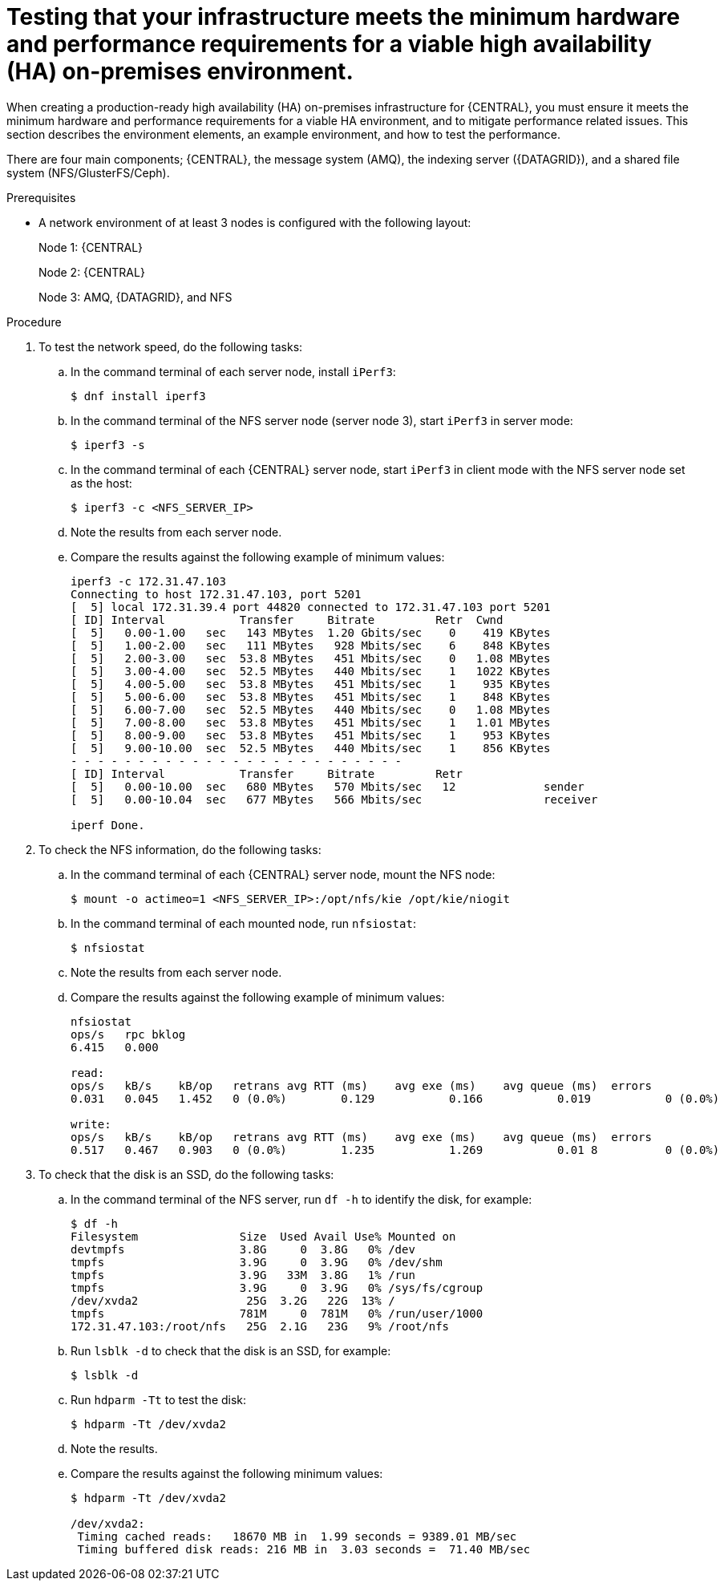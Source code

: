 [id='testing-clustering-environment-proc_{context}']
= Testing that your infrastructure meets the minimum hardware and performance requirements for a viable high availability (HA) on-premises environment.

When creating a production-ready high availability (HA) on-premises infrastructure for {CENTRAL}, you must ensure it meets the minimum hardware and performance requirements for a viable HA environment, and to mitigate performance related issues. This section describes the environment elements, an example environment, and how to test the performance.

There are four main components; {CENTRAL}, the message system (AMQ), the indexing server ({DATAGRID}), and a shared file system (NFS/GlusterFS/Ceph).

.Prerequisites

* A network environment of at least 3 nodes is configured with the following layout:
+
Node 1: {CENTRAL}
+
Node 2: {CENTRAL}
+
Node 3: AMQ, {DATAGRID}, and NFS

.Procedure

. To test the network speed, do the following tasks:
.. In the command terminal of each server node, install `iPerf3`:
+
----
$ dnf install iperf3
----
.. In the command terminal of the NFS server node (server node 3), start `iPerf3` in server mode:
+
----
$ iperf3 -s
----
.. In the command terminal of each {CENTRAL} server node, start `iPerf3` in client mode with the NFS server node set as the host:
+
----
$ iperf3 -c <NFS_SERVER_IP>
----
.. Note the results from each server node.
.. Compare the results against the following example of minimum values:
+
----
iperf3 -c 172.31.47.103
Connecting to host 172.31.47.103, port 5201
[  5] local 172.31.39.4 port 44820 connected to 172.31.47.103 port 5201
[ ID] Interval           Transfer     Bitrate         Retr  Cwnd
[  5]   0.00-1.00   sec   143 MBytes  1.20 Gbits/sec    0    419 KBytes
[  5]   1.00-2.00   sec   111 MBytes   928 Mbits/sec    6    848 KBytes
[  5]   2.00-3.00   sec  53.8 MBytes   451 Mbits/sec    0   1.08 MBytes
[  5]   3.00-4.00   sec  52.5 MBytes   440 Mbits/sec    1   1022 KBytes
[  5]   4.00-5.00   sec  53.8 MBytes   451 Mbits/sec    1    935 KBytes
[  5]   5.00-6.00   sec  53.8 MBytes   451 Mbits/sec    1    848 KBytes
[  5]   6.00-7.00   sec  52.5 MBytes   440 Mbits/sec    0   1.08 MBytes
[  5]   7.00-8.00   sec  53.8 MBytes   451 Mbits/sec    1   1.01 MBytes
[  5]   8.00-9.00   sec  53.8 MBytes   451 Mbits/sec    1    953 KBytes
[  5]   9.00-10.00  sec  52.5 MBytes   440 Mbits/sec    1    856 KBytes
- - - - - - - - - - - - - - - - - - - - - - - - -
[ ID] Interval           Transfer     Bitrate         Retr
[  5]   0.00-10.00  sec   680 MBytes   570 Mbits/sec   12             sender
[  5]   0.00-10.04  sec   677 MBytes   566 Mbits/sec                  receiver

iperf Done.
----

. To check the NFS information, do the following tasks:
.. In the command terminal of each {CENTRAL} server node, mount the NFS node:
+
----
$ mount -o actimeo=1 <NFS_SERVER_IP>:/opt/nfs/kie /opt/kie/niogit
----
.. In the command terminal of each mounted node, run `nfsiostat`:
+
----
$ nfsiostat
----
.. Note the results from each server node.
.. Compare the results against the following example of minimum values:
+
----
nfsiostat
ops/s	rpc bklog
6.415	0.000

read:
ops/s	kB/s	kB/op	retrans	avg RTT (ms)	avg exe (ms)	avg queue (ms)	errors
0.031	0.045	1.452	0 (0.0%)	0.129		0.166		0.019		0 (0.0%)

write:
ops/s	kB/s	kB/op	retrans	avg RTT (ms)	avg exe (ms)	avg queue (ms)	errors
0.517	0.467	0.903	0 (0.0%)	1.235		1.269		0.01 8		0 (0.0%)
----
. To check that the disk is an SSD, do the following tasks:
.. In the command terminal of the NFS server, run `df -h` to identify the disk, for example:
+
----
$ df -h
Filesystem               Size  Used Avail Use% Mounted on
devtmpfs                 3.8G     0  3.8G   0% /dev
tmpfs                    3.9G     0  3.9G   0% /dev/shm
tmpfs                    3.9G   33M  3.8G   1% /run
tmpfs                    3.9G     0  3.9G   0% /sys/fs/cgroup
/dev/xvda2                25G  3.2G   22G  13% /
tmpfs                    781M     0  781M   0% /run/user/1000
172.31.47.103:/root/nfs   25G  2.1G   23G   9% /root/nfs
----
.. Run `lsblk -d` to check that the disk is an SSD, for example:
+
----
$ lsblk -d
----
.. Run `hdparm -Tt` to test the disk:
+
----
$ hdparm -Tt /dev/xvda2
----
.. Note the results.
.. Compare the results against the following minimum values:
+
----
$ hdparm -Tt /dev/xvda2

/dev/xvda2:
 Timing cached reads:   18670 MB in  1.99 seconds = 9389.01 MB/sec
 Timing buffered disk reads: 216 MB in  3.03 seconds =  71.40 MB/sec
----
